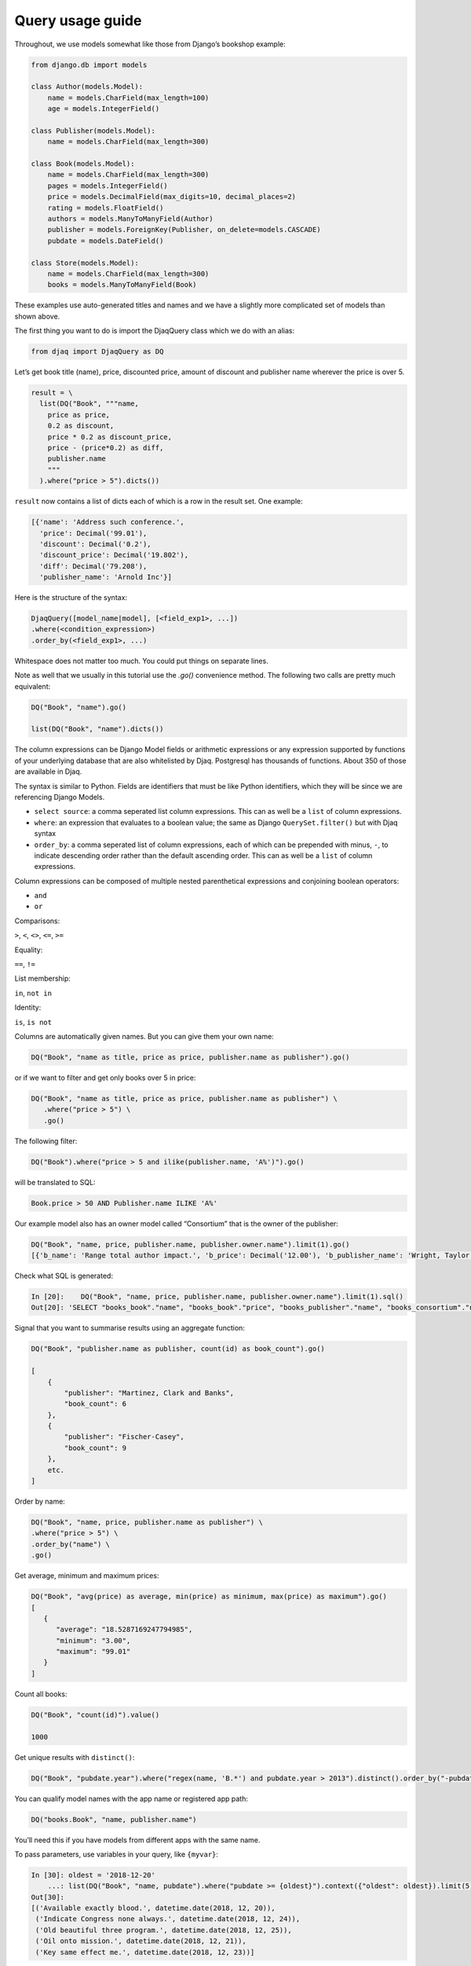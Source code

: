 Query usage guide
-----------------

Throughout, we use models somewhat like those from Django’s bookshop
example:

.. code:: python

   from django.db import models

   class Author(models.Model):
       name = models.CharField(max_length=100)
       age = models.IntegerField()

   class Publisher(models.Model):
       name = models.CharField(max_length=300)

   class Book(models.Model):
       name = models.CharField(max_length=300)
       pages = models.IntegerField()
       price = models.DecimalField(max_digits=10, decimal_places=2)
       rating = models.FloatField()
       authors = models.ManyToManyField(Author)
       publisher = models.ForeignKey(Publisher, on_delete=models.CASCADE)
       pubdate = models.DateField()

   class Store(models.Model):
       name = models.CharField(max_length=300)
       books = models.ManyToManyField(Book)

These examples use auto-generated titles and names and we have a
slightly more complicated set of models than shown above.

The first thing you want to do is import the DjaqQuery class which we do with an alias:

.. code:: python

   from djaq import DjaqQuery as DQ

Let’s get book title (name), price, discounted price, amount of discount
and publisher name wherever the price is over 5.


.. code:: python

   result = \
     list(DQ("Book", """name,
       price as price,
       0.2 as discount,
       price * 0.2 as discount_price,
       price - (price*0.2) as diff,
       publisher.name
       """
     ).where("price > 5").dicts())

``result`` now contains a list of dicts each of which is a row in the
result set. One example:

.. code:: python

   [{'name': 'Address such conference.',
     'price': Decimal('99.01'),
     'discount': Decimal('0.2'),
     'discount_price': Decimal('19.802'),
     'diff': Decimal('79.208'),
     'publisher_name': 'Arnold Inc'}]

Here is the structure of the syntax:

.. code:: shell

   DjaqQuery([model_name|model], [<field_exp1>, ...])
   .where(<condition_expression>)
   .order_by(<field_exp1>, ...)

Whitespace does not matter too much. You could put things on separate
lines.

Note as well that we usually in this tutorial use the `.go()` convenience
method. The following two calls are pretty much equivalent:

.. code:: shell

   DQ("Book", "name").go()

   list(DQ("Book", "name").dicts())

The column expressions can be Django Model fields or arithmetic expressions
or any expression supported by functions of your underlying database
that are also whitelisted by Djaq. Postgresql has thousands of
functions. About 350 of those are available in Djaq.

The syntax is similar to Python. Fields are identifiers that must be like Python identifiers, which they will be since we are referencing Django Models.

- ``select source``: a comma seperated list column expressions. This can as well
  be a ``list`` of column expressions.

- ``where``: an expression that evaluates to a boolean value; the same as Django
  ``QuerySet.filter()`` but with Djaq syntax

- ``order_by``: a comma seperated list of column expressions, each of which can be
  prepended with minus, ``-``, to indicate descending order rather than the
  default ascending order. This can as well be a ``list`` of column expressions.

Column expressions can be composed of multiple nested parenthetical expressions and conjoining boolean operators:

- ``and``

- ``or``

Comparisons:

``>``, ``<``, ``<>``, ``<=``, ``>=``

Equality:

``==``, ``!=``

List membership:

``in``, ``not in``

Identity:

``is``, ``is not``

Columns are automatically given names. But you can give them your own
name:

.. code:: shell

   DQ("Book", "name as title, price as price, publisher.name as publisher").go()

or if we want to filter and get only books over 5 in price:

.. code:: shell

   DQ("Book", "name as title, price as price, publisher.name as publisher") \
      .where("price > 5") \
      .go()



The following filter:

.. code:: shell

   DQ("Book").where("price > 5 and ilike(publisher.name, 'A%')").go()

will be translated to SQL:

.. code:: sql

   Book.price > 50 AND Publisher.name ILIKE 'A%'

Our example model also has an owner model called “Consortium” that is
the owner of the publisher:

.. code:: python

   DQ("Book", "name, price, publisher.name, publisher.owner.name").limit(1).go()
   [{'b_name': 'Range total author impact.', 'b_price': Decimal('12.00'), 'b_publisher_name': 'Wright, Taylor and Fitzpatrick', 'b_publisher_owner_name': 'Publishers Group'}]

Check what SQL is generated: 

.. code:: python

   In [20]:    DQ("Book", "name, price, publisher.name, publisher.owner.name").limit(1).sql()
   Out[20]: 'SELECT "books_book"."name", "books_book"."price", "books_publisher"."name", "books_consortium"."name" FROM books_book LEFT JOIN books_publisher  ON ("books_book"."publisher_id" = "books_publisher"."id")  LEFT JOIN books_consortium  ON ("books_publisher"."owner_id" = "books_consortium"."id")  LIMIT 1'

Signal that you want to summarise results using an aggregate function:

.. code:: python

   DQ("Book", "publisher.name as publisher, count(id) as book_count").go()

   [
       {
           "publisher": "Martinez, Clark and Banks",
           "book_count": 6
       },
       {
           "publisher": "Fischer-Casey",
           "book_count": 9
       },
       etc.
   ]

Order by name:

.. code:: python

    DQ("Book", "name, price, publisher.name as publisher") \
    .where("price > 5") \
    .order_by("name") \
    .go()

Get average, minimum and maximum prices:

.. code:: python

   DQ("Book", "avg(price) as average, min(price) as minimum, max(price) as maximum").go()
   [
      {
         "average": "18.5287169247794985",
         "minimum": "3.00",
         "maximum": "99.01"
      }
   ]

Count all books:

.. code:: python

   DQ("Book", "count(id)").value()

   1000


Get unique results with ``distinct()``:

.. code:: python

   DQ("Book", "pubdate.year").where("regex(name, 'B.*') and pubdate.year > 2013").distinct().order_by("-pubdate.year").go()

You can qualify model names with the app name or registered app path:

.. code:: python

   DQ("books.Book", "name, publisher.name")

You’ll need this if you have models from different apps with the same
name.

To pass parameters, use variables in your query, like ``{myvar}``:

.. code:: python 

   In [30]: oldest = '2018-12-20'
       ...: list(DQ("Book", "name, pubdate").where("pubdate >= {oldest}").context({"oldest": oldest}).limit(5).tuples())
   Out[30]:
   [('Available exactly blood.', datetime.date(2018, 12, 20)),
    ('Indicate Congress none always.', datetime.date(2018, 12, 24)),
    ('Old beautiful three program.', datetime.date(2018, 12, 25)),
    ('Oil onto mission.', datetime.date(2018, 12, 21)),
    ('Key same effect me.', datetime.date(2018, 12, 23))]

Notice that variables are not f-string placeholders! Avoid using f-strings to
interpolate arguments as that puts you at risk of sql injection.




